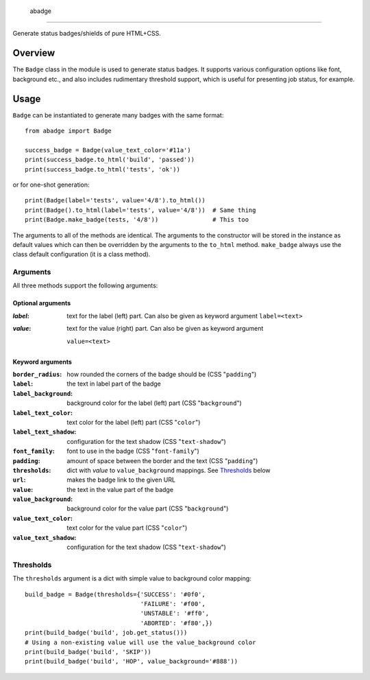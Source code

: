  abadge
========

Generate status badges/shields of pure HTML+CSS.

.. image:: abadge-discovered.png

Overview
--------

The ``Badge`` class in the module is used to generate status badges. It
supports various configuration options like font, background etc., and also
includes rudimentary threshold support, which is useful for presenting job
status, for example.

Usage
-----

``Badge`` can be instantiated to generate many badges with the same format::

    from abadge import Badge
    
    success_badge = Badge(value_text_color='#11a')
    print(success_badge.to_html('build', 'passed'))
    print(success_badge.to_html('tests', 'ok'))

or for one-shot generation::

    print(Badge(label='tests', value='4/8').to_html())
    print(Badge().to_html(label='tests', value='4/8'))  # Same thing
    print(Badge.make_badge(tests, '4/8'))               # This too

The arguments to all of the methods are identical. The arguments to the
constructor will be stored in the instance as default values which can then
be overridden by the arguments to the ``to_html`` method. ``make_badge`` always
use the class default configuration (it is a class method).

Arguments
'''''''''

All three methods support the following arguments:

Optional arguments
..................

:*label*:
    text for the label (left) part. Can also be given as keyword argument
    ``label=<text>``

:*value*:
    text for the value (right) part. Can also be given as keyword argument
   ``value=<text>``

Keyword arguments
.................

:``border_radius``:
    how rounded the corners of the badge should be (CSS "``padding``")

:``label``: the text in label part of the badge

:``label_background``:
    background color for the label (left) part (CSS "``background``")

:``label_text_color``:
    text color for the label (left) part (CSS "``color``")

:``label_text_shadow``:
    configuration for the text shadow (CSS "``text-shadow``")

:``font_family``: font to use in the badge (CSS "``font-family``")

:``padding``:
    amount of space between the border and the text (CSS "``padding``")

:``thresholds``:
    dict with *value* to ``value_background`` mappings. See `Thresholds`_
    below

:``url``: makes the badge link to the given URL

:``value``: the text in the value part of the badge

:``value_background``:
    background color for the value part (CSS "``background``")

:``value_text_color``: text color for the value part (CSS "``color``")

:``value_text_shadow``:
    configuration for the text shadow (CSS "``text-shadow``")

Thresholds
''''''''''

The ``thresholds`` argument is a dict with simple value to background color
mapping::

    build_badge = Badge(thresholds={'SUCCESS': '#0f0',
                                    'FAILURE': '#f00',
                                    'UNSTABLE': '#ff0',
                                    'ABORTED': '#f80',})
    print(build_badge('build', job.get_status()))
    # Using a non-existing value will use the value_background color
    print(build_badge('build', 'SKIP'))
    print(build_badge('build', 'HOP', value_background='#888'))

